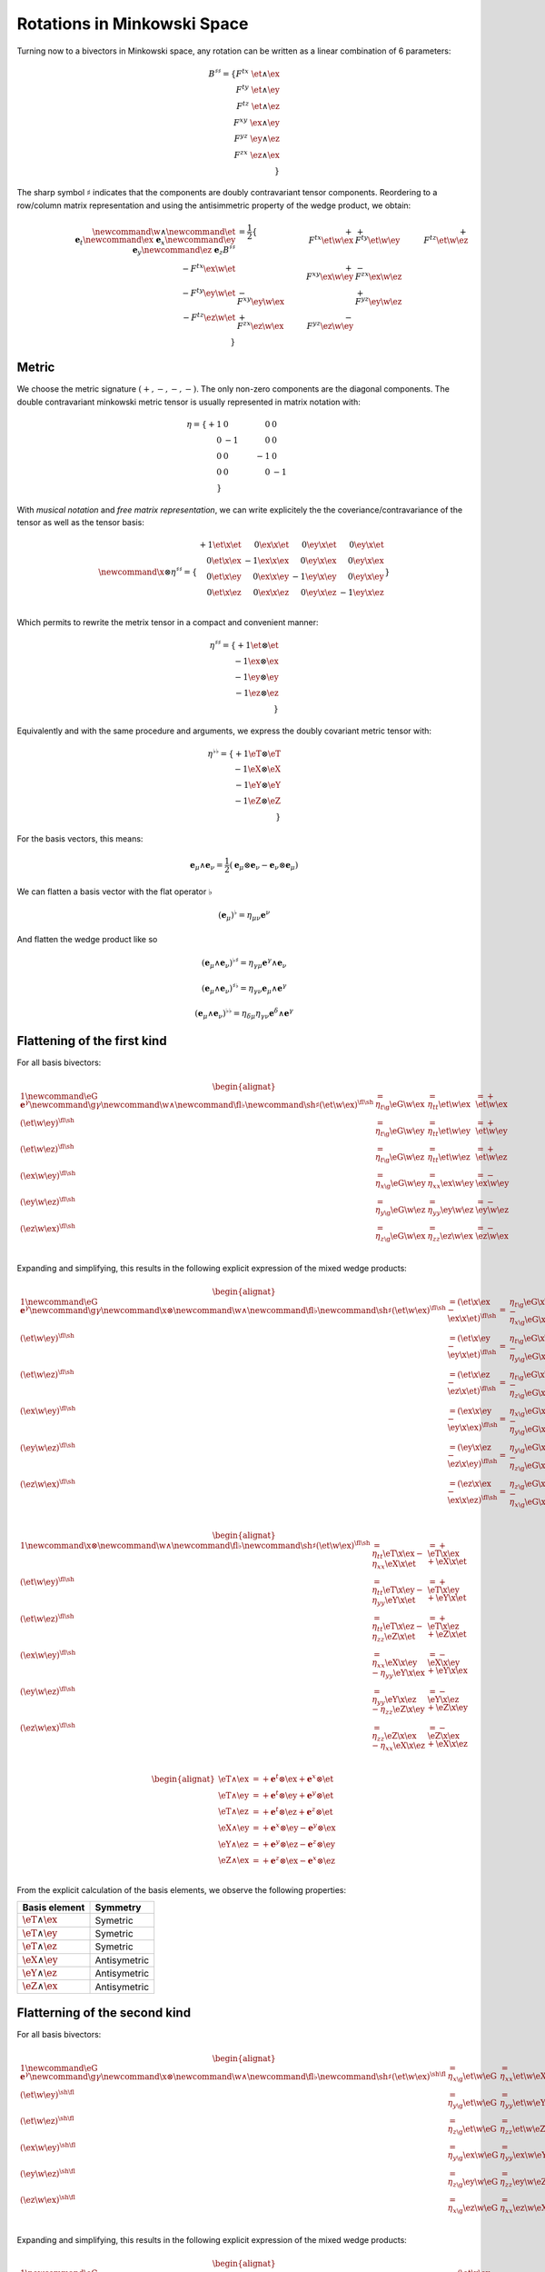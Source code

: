 Rotations in Minkowski Space
============================

.. rst-class:: custom-author

   by Stéphane Haussler

Turning now to a bivectors in Minkowski space, any rotation can be written as
a linear combination of 6 parameters:

.. math::

   B^{\sharp\sharp}
   = \{
       F^{tx} \; \et \wedge \ex \\
       F^{ty} \; \et \wedge \ey \\
       F^{tz} \; \et \wedge \ez \\
       F^{xy} \; \ex \wedge \ey \\
       F^{yz} \; \ey \wedge \ez \\
       F^{zx} \; \ez \wedge \ex \\
   \}

The sharp symbol :math:`\sharp` indicates that the components are doubly
contravariant tensor components. Reordering to a row/column matrix
representation and using the antisimmetric property of the wedge product, we
obtain:

.. math::

   \begin{align}
   %
   \newcommand{\w}{\wedge}
   \newcommand{\et}{\; \mathbf{e}_t}
   \newcommand{\ex}{\; \mathbf{e}_x}
   \newcommand{\ey}{\; \mathbf{e}_y}
   \newcommand{\ez}{\; \mathbf{e}_z}
   %
   B^{\sharp\sharp}
   &= \frac{1}{2}
   \{
                           & + F^{tx} \et \w \ex & + F^{ty} \et \w \ey & + F^{tz} \et \w \ez \\
       - F^{tx} \ex \w \et &                     & + F^{xy} \ex \w \ey & - F^{zx} \ex \w \ez \\
       - F^{ty} \ey \w \et & - F^{xy} \ey \w \ex &                     & + F^{yz} \ey \w \ez \\
       - F^{tz} \ez \w \et & + F^{zx} \ez \w \ex & - F^{yz} \ez \w \ey &                     \\
   \}
   \end{align}

Metric
------

.. {{{

We choose the metric signature :math:`(+, -, -, -)`. The only non-zero components
are the diagonal components. The double contravariant minkowski metric tensor is usually represented in matrix notation
with:

.. math::

   \eta =
   \{
     + 1 &  0 &  0 &  0 \\
       0 & -1 &  0 &  0 \\
       0 &  0 & -1 &  0 \\
       0 &  0 &  0 & -1 \\
   \}

With *musical notation* and *free matrix representation*, we can write
explicitely the the coveriance/contravariance of the tensor as well as the
tensor basis:

.. math::

   \begin{equation}
   \newcommand{\x}{\otimes}
   \eta^{\sharp\sharp} =
   \{
     \begin{array}{rrrr}
     + 1 \et \x \et &  0 \ex \x \et &  0 \ey \x \et &  0 \ey \x \et \\
       0 \et \x \ex & -1 \ex \x \ex &  0 \ey \x \ex &  0 \ey \x \ex \\
       0 \et \x \ey &  0 \ex \x \ey & -1 \ey \x \ey &  0 \ey \x \ey \\
       0 \et \x \ez &  0 \ex \x \ez &  0 \ey \x \ez & -1 \ey \x \ez \\
     \end{array}
   \}
   \end{equation}

Which permits to rewrite the metrix tensor in a compact and convenient manner:

.. math::

   \eta^{\sharp\sharp} = 
   \{
       +1 \et \otimes \et \\
       -1 \ex \otimes \ex \\
       -1 \ey \otimes \ey \\
       -1 \ez \otimes \ez \\
   \}

Equivalently and with the same procedure and arguments, we express the doubly
covariant metric tensor with:

.. math::

   \eta^{\flat\flat} = 
   \{
       +1 \eT \otimes \eT \\
       -1 \eX \otimes \eX \\
       -1 \eY \otimes \eY \\
       -1 \eZ \otimes \eZ \\
   \}

For the basis vectors, this means:
    
.. math::

   \mathbf{e}_\mu \wedge \mathbf{e}_\nu
   = \frac{1}{2}
   (\mathbf{e}_\mu \otimes \mathbf{e}_\nu - \mathbf{e}_\nu \otimes \mathbf{e}_\mu)

We can flatten a basis vector with the flat operator :math:`\flat`

.. math::

   (\mathbf{e}_\mu)^\flat = \eta_{\mu\nu} \mathbf{e}^\nu

And flatten the wedge product like so

.. math::

   (\mathbf{e}_\mu \wedge \mathbf{e}_\nu)^{\flat\sharp}
   = \eta_{\gamma\mu} \mathbf{e}^\gamma \wedge \mathbf{e}_\nu

.. math::

   (\mathbf{e}_\mu \wedge \mathbf{e}_\nu)^{\sharp\flat}
   = \eta_{\gamma\nu} \mathbf{e}_\mu \wedge \mathbf{e}^\gamma

.. math::

   (\mathbf{e}_\mu \wedge \mathbf{e}_\nu)^{\flat\flat}
   = \eta_{\delta\mu} \eta_{\gamma\nu} \mathbf{e}^\delta \wedge \mathbf{e}^\gamma

.. }}}

Flattening of the first kind
----------------------------

.. {{{

For all basis bivectors:

.. math::

   \begin{alignat*}{1}
   \newcommand{\eG}{\mathbf{e}^\gamma}
   \newcommand{\g}{\gamma}
   \newcommand{\w}{\wedge}
   \newcommand{\fl}{\flat}
   \newcommand{\sh}{\sharp}
   (\et \w \ex)^{\fl\sh} &= \eta_{t \g} \eG \w \ex &= \eta_{t t} \et \w \ex &= + \et \w \ex \\
   (\et \w \ey)^{\fl\sh} &= \eta_{t \g} \eG \w \ey &= \eta_{t t} \et \w \ey &= + \et \w \ey \\
   (\et \w \ez)^{\fl\sh} &= \eta_{t \g} \eG \w \ez &= \eta_{t t} \et \w \ez &= + \et \w \ez \\
   (\ex \w \ey)^{\fl\sh} &= \eta_{x \g} \eG \w \ey &= \eta_{x x} \ex \w \ey &= - \ex \w \ey \\
   (\ey \w \ez)^{\fl\sh} &= \eta_{y \g} \eG \w \ez &= \eta_{y y} \ey \w \ez &= - \ey \w \ez \\
   (\ez \w \ex)^{\fl\sh} &= \eta_{z \g} \eG \w \ex &= \eta_{z z} \ez \w \ex &= - \ez \w \ex \\
   \end{alignat*}

Expanding and simplifying, this results in the following explicit expression of
the mixed wedge products:

.. math::

   \begin{alignat*}{1}
   \newcommand{\eG}{\mathbf{e}^\gamma}
   \newcommand{\g}{\gamma}
   \newcommand{\x}{\otimes}
   \newcommand{\w}{\wedge}
   \newcommand{\fl}{\flat}
   \newcommand{\sh}{\sharp}
   (\et \w \ex)^{\fl\sh} &= (\et \x \ex - \ex \x \et)^{\fl\sh} &=& \eta_{t \g} \eG \x \ex - \eta_{x \g} \eG \x \et \\
   (\et \w \ey)^{\fl\sh} &= (\et \x \ey - \ey \x \et)^{\fl\sh} &=& \eta_{t \g} \eG \x \ey - \eta_{y \g} \eG \x \et \\
   (\et \w \ez)^{\fl\sh} &= (\et \x \ez - \ez \x \et)^{\fl\sh} &=& \eta_{t \g} \eG \x \ez - \eta_{z \g} \eG \x \et \\
   (\ex \w \ey)^{\fl\sh} &= (\ex \x \ey - \ey \x \ex)^{\fl\sh} &=& \eta_{x \g} \eG \x \ey - \eta_{y \g} \eG \x \ex \\
   (\ey \w \ez)^{\fl\sh} &= (\ey \x \ez - \ez \x \ey)^{\fl\sh} &=& \eta_{y \g} \eG \x \ez - \eta_{z \g} \eG \x \ey \\
   (\ez \w \ex)^{\fl\sh} &= (\ez \x \ex - \ex \x \ez)^{\fl\sh} &=& \eta_{z \g} \eG \x \ex - \eta_{x \g} \eG \x \ez \\
   \end{alignat*}

.. math::

   \begin{alignat*}{1}
   \newcommand{\x}{\otimes}
   \newcommand{\w}{\wedge}
   \newcommand{\fl}{\flat}
   \newcommand{\sh}{\sharp}
   (\et \w \ex)^{\fl\sh} &= \eta_{t t} \eT \x \ex - \eta_{x x} \eX \x \et &= + \eT \x \ex + \eX \x \et \\
   (\et \w \ey)^{\fl\sh} &= \eta_{t t} \eT \x \ey - \eta_{y y} \eY \x \et &= + \eT \x \ey + \eY \x \et \\
   (\et \w \ez)^{\fl\sh} &= \eta_{t t} \eT \x \ez - \eta_{z z} \eZ \x \et &= + \eT \x \ez + \eZ \x \et \\
   (\ex \w \ey)^{\fl\sh} &= \eta_{x x} \eX \x \ey - \eta_{y y} \eY \x \ex &= - \eX \x \ey + \eY \x \ex \\
   (\ey \w \ez)^{\fl\sh} &= \eta_{y y} \eY \x \ez - \eta_{z z} \eZ \x \ey &= - \eY \x \ez + \eZ \x \ey \\
   (\ez \w \ex)^{\fl\sh} &= \eta_{z z} \eZ \x \ex - \eta_{x x} \eX \x \ez &= - \eZ \x \ex + \eX \x \ez \\
   \end{alignat*}

.. math::

   \begin{alignat*}{}
   \eT \wedge \ex &= + \mathbf{e}^t \otimes \ex + \mathbf{e}^x \otimes \et \\
   \eT \wedge \ey &= + \mathbf{e}^t \otimes \ey + \mathbf{e}^y \otimes \et \\
   \eT \wedge \ez &= + \mathbf{e}^t \otimes \ez + \mathbf{e}^z \otimes \et \\
   \eX \wedge \ey &= + \mathbf{e}^x \otimes \ey - \mathbf{e}^y \otimes \ex \\
   \eY \wedge \ez &= + \mathbf{e}^y \otimes \ez - \mathbf{e}^z \otimes \ey \\
   \eZ \wedge \ex &= + \mathbf{e}^z \otimes \ex - \mathbf{e}^x \otimes \ez \\
   \end{alignat*}

From the explicit calculation of the basis elements, we observe the following
properties:

====================== ============
Basis element          Symmetry
====================== ============
:math:`\eT \wedge \ex` Symetric
:math:`\eT \wedge \ey` Symetric
:math:`\eT \wedge \ez` Symetric
:math:`\eX \wedge \ey` Antisymetric
:math:`\eY \wedge \ez` Antisymetric
:math:`\eZ \wedge \ex` Antisymetric
====================== ============

.. }}}

Flatterning of the second kind
------------------------------

.. {{{

For all basis bivectors:

.. math::

   \begin{alignat*}{1}
   \newcommand{\eG}{\mathbf{e}^\gamma}
   \newcommand{\g}{\gamma}
   \newcommand{\x}{\otimes}
   \newcommand{\w}{\wedge}
   \newcommand{\fl}{\flat}
   \newcommand{\sh}{\sharp}
   (\et \w \ex)^{\sh\fl} &= \eta_{x \g} \et \w \eG &= \eta_{x x} \et \w \eX &= - \et \w \eX \\
   (\et \w \ey)^{\sh\fl} &= \eta_{y \g} \et \w \eG &= \eta_{y y} \et \w \eY &= - \et \w \eY \\
   (\et \w \ez)^{\sh\fl} &= \eta_{z \g} \et \w \eG &= \eta_{z z} \et \w \eZ &= - \et \w \eZ \\
   (\ex \w \ey)^{\sh\fl} &= \eta_{y \g} \ex \w \eG &= \eta_{y y} \ex \w \eY &= - \ex \w \eY \\
   (\ey \w \ez)^{\sh\fl} &= \eta_{z \g} \ey \w \eG &= \eta_{z z} \ey \w \eZ &= - \ey \w \eZ \\
   (\ez \w \ex)^{\sh\fl} &= \eta_{x \g} \ez \w \eG &= \eta_{x x} \ez \w \eX &= - \ez \w \eX \\
   \end{alignat*}

Expanding and simplifying, this results in the following explicit expression of
the mixed wedge products:

.. math::

   \begin{alignat*}{1}
   \newcommand{\eG}{\mathbf{e}^\gamma}
   \newcommand{\g}{\gamma}
   \newcommand{\x}{\otimes}
   \newcommand{\w}{\wedge}
   \newcommand{\fl}{\flat}
   \newcommand{\sh}{\sharp}
   (\et \w \ex)^{\sh\fl} &= (\et \x \ex - \ex \x \et)^{\sh\sh} &= \eta_{x \g} \et \x \eG - \eta_{t \g} \ex \x \eG \\
   (\et \w \ey)^{\sh\fl} &= (\et \x \ey - \ey \x \et)^{\sh\sh} &= \eta_{y \g} \et \x \eG - \eta_{t \g} \ey \x \eG \\
   (\et \w \ez)^{\sh\fl} &= (\et \x \ez - \ez \x \et)^{\sh\sh} &= \eta_{z \g} \et \x \eG - \eta_{t \g} \ez \x \eG \\
   (\ex \w \ey)^{\sh\fl} &= (\ex \x \ey - \ey \x \ex)^{\sh\sh} &= \eta_{y \g} \ex \x \eG - \eta_{x \g} \ey \x \eG \\
   (\ey \w \ez)^{\sh\fl} &= (\ey \x \ez - \ez \x \ey)^{\sh\sh} &= \eta_{z \g} \ey \x \eG - \eta_{y \g} \ez \x \eG \\
   (\ez \w \ex)^{\sh\fl} &= (\ez \x \ex - \ex \x \ez)^{\sh\sh} &= \eta_{x \g} \ez \x \eG - \eta_{z \g} \ex \x \eG \\
   \end{alignat*}

.. math::

   \begin{alignat*}{1}
   \newcommand{\x}{\otimes}
   \newcommand{\w}{\wedge}
   \newcommand{\fl}{\flat}
   \newcommand{\sh}{\sharp}
   (\et \w \ex)^{\fl\sh} &= \eta_{x x} \et \x \ex - \eta_{t t} \ex \x \et &= - \et \x \ex - \ex \x \et \\
   (\et \w \ey)^{\fl\sh} &= \eta_{y y} \et \x \ey - \eta_{t t} \ey \x \et &= - \et \x \ey - \ey \x \et \\
   (\et \w \ez)^{\fl\sh} &= \eta_{z z} \et \x \ez - \eta_{t t} \ez \x \et &= - \et \x \ez - \ez \x \et \\
   (\ex \w \ey)^{\fl\sh} &= \eta_{y y} \ex \x \ey - \eta_{x x} \ey \x \ex &= - \ex \x \ey + \ey \x \ex \\
   (\ey \w \ez)^{\fl\sh} &= \eta_{z z} \ey \x \ez - \eta_{y y} \ez \x \ey &= - \ey \x \ez + \ez \x \ey \\
   (\ez \w \ex)^{\fl\sh} &= \eta_{x x} \ez \x \ex - \eta_{z z} \ex \x \ez &= - \ez \x \ex + \ex \x \ez \\
   \end{alignat*}

From the explicit calculation of the basis elements, we observe the following
properties:

====================== ============ =============================================================
Basis element          Symmetry     Expression
====================== ============ =============================================================
:math:`\et \wedge \eX` Symetric     :math:`+ \mathbf{e}^t \otimes \ex + \mathbf{e}^x \otimes \et`
:math:`\et \wedge \eY` Symetric     :math:`+ \mathbf{e}^t \otimes \ey + \mathbf{e}^y \otimes \et`
:math:`\et \wedge \eZ` Symetric     :math:`+ \mathbf{e}^t \otimes \ez + \mathbf{e}^z \otimes \et`
:math:`\ex \wedge \eY` Antisymetric :math:`+ \mathbf{e}^x \otimes \ey - \mathbf{e}^y \otimes \ex`
:math:`\ey \wedge \eZ` Antisymetric :math:`+ \mathbf{e}^y \otimes \ez - \mathbf{e}^z \otimes \ey`
:math:`\ez \wedge \eX` Antisymetric :math:`+ \mathbf{e}^z \otimes \ex - \mathbf{e}^x \otimes \ez`
====================== ============ =============================================================

.. }}}

Raising the indices Version 1
-----------------------------

.. {{{

In this section, I raise the indice using the free matrix notaion. The mixed
tensor is obtained by applying the flatternig operator :math:`\flat`:

.. math::

   \begin{equation}
   B^{\sharp\flat}
   =
   \{
     F^{tx} \; \et \wedge \ex \\
     F^{ty} \; \et \wedge \ey \\
     F^{tz} \; \et \wedge \ez \\
     F^{xy} \; \ex \wedge \ey \\
     F^{yz} \; \ey \wedge \ez \\
     F^{zx} \; \ez \wedge \ex \\
   \}^{\sharp\flat}
   =
   \{
     - F^{tx} \; \et \wedge \eX \\
     - F^{ty} \; \et \wedge \eY \\
     - F^{tz} \; \et \wedge \eZ \\
     - F^{xy} \; \ex \wedge \eY \\
     - F^{yz} \; \ey \wedge \eZ \\
     - F^{zx} \; \ez \wedge \eX \\
   \}
   \end{equation}

.. admonition:: Every calculation step
   :class: dropdown

   .. math::
   
      \begin{align*}
      B^{\sharp\flat}
      &=
      \{
        F^{tx} \; \et \wedge \ex \\
        F^{ty} \; \et \wedge \ey \\
        F^{tz} \; \et \wedge \ez \\
        F^{xy} \; \ex \wedge \ey \\
        F^{yz} \; \ey \wedge \ez \\
        F^{zx} \; \ez \wedge \ex \\
      \}^{\sharp\flat}
      =
      \{
        F^{tx} \; (\et \wedge \ex)^{\sharp\flat} \\
        F^{ty} \; (\et \wedge \ey)^{\sharp\flat} \\
        F^{tz} \; (\et \wedge \ez)^{\sharp\flat} \\
        F^{xy} \; (\ex \wedge \ey)^{\sharp\flat} \\
        F^{yz} \; (\ey \wedge \ez)^{\sharp\flat} \\
        F^{zx} \; (\ez \wedge \ex)^{\sharp\flat} \\
      \}
      =
      \{
        F^{tx} \; \et \wedge \eta_{x \gamma}\mathbf{e}^\gamma \\
        F^{ty} \; \et \wedge \eta_{y \gamma}\mathbf{e}^\gamma \\
        F^{tz} \; \et \wedge \eta_{z \gamma}\mathbf{e}^\gamma \\
        F^{xy} \; \ex \wedge \eta_{y \gamma}\mathbf{e}^\gamma \\
        F^{yz} \; \ey \wedge \eta_{z \gamma}\mathbf{e}^\gamma \\
        F^{zx} \; \ez \wedge \eta_{x \gamma}\mathbf{e}^\gamma \\
      \} \\
      &=
      \{
        F^{tx} \; \eta_{x \gamma} \et \wedge \mathbf{e}^\gamma \\
        F^{ty} \; \eta_{y \gamma} \et \wedge \mathbf{e}^\gamma \\
        F^{tz} \; \eta_{z \gamma} \et \wedge \mathbf{e}^\gamma \\
        F^{xy} \; \eta_{y \gamma} \ex \wedge \mathbf{e}^\gamma \\
        F^{yz} \; \eta_{z \gamma} \ey \wedge \mathbf{e}^\gamma \\
        F^{zx} \; \eta_{x \gamma} \ez \wedge \mathbf{e}^\gamma \\
      \}
      =
      \{
        F^{tx} \; \eta_{x x} \et \wedge \eX \\
        F^{ty} \; \eta_{y y} \et \wedge \eY \\
        F^{tz} \; \eta_{z z} \et \wedge \eZ \\
        F^{xy} \; \eta_{y y} \ex \wedge \eY \\
        F^{yz} \; \eta_{z z} \ey \wedge \eZ \\
        F^{zx} \; \eta_{x x} \ez \wedge \eX \\
      \}
      =
      \{
        - F^{tx} \; \et \wedge \eX \\
        - F^{ty} \; \et \wedge \eY \\
        - F^{tz} \; \et \wedge \eZ \\
        - F^{xy} \; \ex \wedge \eY \\
        - F^{yz} \; \ey \wedge \eZ \\
        - F^{zx} \; \ez \wedge \eX \\
      \}
      \end{align*}

Taking into account the symetric property of :math:`\et \wedge \eX`, :math:`\et
\wedge \eY`, and :math:`\et \wedge \eZ`, as well the antisymetric property of
:math:`\ex \wedge \eY`, :math:`\ey \wedge \eZ`, and :math:`\ez \wedge \eX`
demonstrated above, this results in:

.. math::

   \begin{align}
   \newcommand{\w}{\wedge}
   B^{\sharp\flat}
   &= \frac{1}{2}
   \{
                         & - F^{tx} \et \w \eX & - F^{ty} \et \w \eY & - F^{tz} \et \w \eZ \\
     - F^{tx} \ex \w \eT &                     & - F^{xy} \ex \w \eY & + F^{zx} \ex \w \eZ \\
     - F^{ty} \ey \w \eT & + F^{xy} \ey \w \eX &                     & - F^{yz} \ey \w \eZ \\
     - F^{tz} \ez \w \eT & - F^{zx} \ez \w \eX & + F^{yz} \ez \w \eY &                     \\
   \}
   \end{align}

.. }}}

Raising the indices Version 2
-----------------------------

.. {{{

We can and raise the indices by applying the Minkowski metric to each
components. This calculation can be performed in abstract index notation using
Einstein's summation convention. The following symmetries greatly simplify the
calculations:

* All off-diagonal terms of the minkowski metric are zero
* All diagonal terms of the rotation tensor are zero
* The doubly contravariant rotation tensor is antisymmetric: :math:`F^{\mu\nu}
  = -F^{\nu\mu}`

With :math:`F^{tt}=0`, as well as :math:`\eta^{tx}=0`,
:math:`\eta^{ty}=0`:math:`\eta^{tz}=0`, we expand and obtain:

.. math::

   \begin{alignat*}{3}
   \renewcommand{\γ}{\gamma}
   \renewcommand{\η}{\eta}
   F^t{}_x &= F^{t\γ} \η_{\γ x} &= F^{tx} \η_{xx} &= -F^{tx} \\
   F^t{}_y &= F^{t\γ} \η_{\γ y} &= F^{ty} \η_{yy} &= -F^{ty} \\
   F^t{}_z &= F^{t\γ} \η_{\γ z} &= F^{tz} \η_{zz} &= -F^{tz} \\
   \end{alignat*}

With :math:`F^{xx}=F^{yy}=F^{zz}=0`, :math:`F^{\mu\nu}=-F^{\nu\mu}`, as well as
:math:`\eta^{tx}=0`, :math:`\eta^{ty}=0`:math:`\eta^{tz}=0`, we expand and
obtain:

.. math::

   \begin{alignat*}{3}
   F^x{}_t &= F^{x\gamma} \eta_{\gamma t} &= F^{xt} \eta_{tt} &= -F^{tx} \\
   F^y{}_t &= F^{y\gamma} \eta_{\gamma t} &= F^{yt} \eta_{tt} &= -F^{ty} \\
   F^z{}_t &= F^{z\gamma} \eta_{\gamma t} &= F^{zt} \eta_{tt} &= -F^{tz} \\
   \end{alignat*}

In the same manner, we get:

.. math::

   \begin{alignat}{2}
   F^x{}_y &= F^{x\gamma} \eta_{\gamma y} &= F^{xy} \eta_{yy} &= -F^{xy} \\
   F^y{}_z &= F^{y\gamma} \eta_{\gamma z} &= F^{yz} \eta_{zz} &= -F^{yz} \\
   F^z{}_x &= F^{z\gamma} \eta_{\gamma x} &= F^{zx} \eta_{xx} &= -F^{zx} \\
   \end{alignat}

We have a mixed tensor of Rank two with the form:

.. math::

   \begin{align}
   \newcommand{\w}{\wedge}
   B^{\sharp\flat}
   &= \frac{1}{2} \{
     F^t{}_t \et \w \eT & F^t{}_x \et \w \eX & F^t{}_y \et \w \eY & F^t{}_z \et \w \eZ \\
     F^x{}_t \ex \w \eT & F^x{}_x \ex \w \eX & F^x{}_y \ex \w \eY & F^x{}_z \ex \w \eZ \\
     F^y{}_t \ey \w \eT & F^y{}_x \ey \w \eX & F^y{}_y \ey \w \eY & F^y{}_z \ey \w \eZ \\
     F^z{}_t \ez \w \eT & F^z{}_x \ez \w \eX & F^z{}_y \ez \w \eY & F^z{}_z \ez \w \eZ \\
   \}
   \end{align}

All diagonal components are zero since:

.. math::

   \mathbf{e}_\mu \wedge \mathbf{e}^\mu
   = \frac{1}{2}
   (\mathbf{e}_\mu \otimes \mathbf{e}^\mu - \mathbf{e}_\mu \otimes \mathbf{e}^\mu)
   =0

This result in:

.. math::

   \begin{align}
   \newcommand{\w}{\wedge}
   B^{\sharp\flat}
   &= \frac{1}{2}
   \{
                          & F^t{}_x \et \w \eX & F^t{}_y \et \w \eY & F^t{}_z \et \w \eZ \\
       F^x{}_t \ex \w \eT &                    & F^x{}_y \ex \w \eY & F^x{}_z \ex \w \eZ \\
       F^y{}_t \ey \w \eT & F^y{}_x \ey \w \eX &                    & F^y{}_z \ey \w \eZ \\
       F^z{}_t \ez \w \eT & F^z{}_x \ez \w \eX & F^z{}_y \ez \w \eY &                    \\
   \}
   \end{align}

Further expanding all coefficients, we obtain:

.. math::

   \begin{align}
   \newcommand{\{}{\begin{bmatrix}} \newcommand{\}}{\end{bmatrix}}
   \newcommand{\γ}{\gamma} %u03b3
   \newcommand{\∧}{\wedge} %u2227
   \newcommand{\η}{\eta} %u03b
   B^{\sharp\flat}
   &= \frac{1}{2}
   \{
                                  & F^{t\γ} \η_{\γ x} \et \∧ \eX & F^{t \γ} \η_{\γ y} \et \∧ \eY & F^{t \γ} \η_{\γ z} \et \∧ \eZ \\
     F^{x\g} \η_{\γ t} \ex \∧ \eT &                              & F^{x \γ} \η_{\γ y} \ex \∧ \eY & F^{x \γ} \η_{\γ z} \ex \∧ \eZ \\
     F^{y\g} \η_{\γ t} \ey \∧ \eT & F^{y\γ} \η_{\γ x} \ey \∧ \eX &                               & F^{y \γ} \η_{\γ z} \ey \∧ \eZ \\
     F^{z\g} \η_{\γ t} \ez \∧ \eT & F^{z\γ} \η_{\γ x} \ez \∧ \eX & F^{z \γ} \η_{\γ y} \ez \∧ \eY &                               \\
   \}
   \end{align}

Since only the diagonal elements of the metric tensor are non-zero:

.. math::

   \begin{align}
   \newcommand{\{}{\begin{bmatrix}} \newcommand{\}}{\end{bmatrix}}
   \newcommand{\∧}{\wedge} %u2227
   \newcommand{\η}{\eta} %u03b7
   B^{\sharp\flat}
   &= \frac{1}{2}
   \{
                               & F^{tx} \η_{xx} \et \∧ \eX & F^{ty} \η_{yy} \et \∧ \eY & F^{tz} \η_{zz} \et \∧ \eZ \\
     F^{xt} \η_{tt} \ex \∧ \eT &                           & F^{xy} \η_{yy} \ex \∧ \eY & F^{xz} \η_{zz} \ex \∧ \eZ \\
     F^{yt} \η_{tt} \ey \∧ \eT & F^{yx} \η_{xx} \ey \∧ \eX &                           & F^{yz} \η_{zz} \ey \∧ \eZ \\
     F^{zt} \η_{tt} \ez \∧ \eT & F^{zx} \η_{xx} \ez \∧ \eX & F^{zy} \η_{yy} \ez \∧ \eY &                           \\
   \}
   \end{align}

This elements of the Minkowski metric are replaced by their numerical values:

.. math::

   \begin{align}
   \newcommand{\{}{\begin{bmatrix}} \newcommand{\}}{\end{bmatrix}}
   \newcommand{\et}{\mathbf{e_t}} \newcommand{\ex}{\mathbf{e_x}}
   \newcommand{\ey}{\mathbf{e_y}} \newcommand{\ez}{\mathbf{e_z}}
   \newcommand{\∧}{\wedge} %u2227
   B^{\sharp\flat}
   &= \frac{1}{2} \{
                         & - F^{tx} \et \∧ \eX & - F^{ty} \et \∧ \eY & - F^{tz} \et \∧ \eZ \\
     + F^{xt} \ex \∧ \eT &                     & - F^{xy} \ex \∧ \eY & - F^{xz} \ex \∧ \eZ \\
     + F^{yt} \ey \∧ \eT & - F^{yx} \ey \∧ \eX &                     & - F^{yz} \ey \∧ \eZ \\
     + F^{zt} \ez \∧ \eT & - F^{zx} \ez \∧ \eX & - F^{zy} \ez \∧ \eY &                     \\
   \}
   \end{align}

The antisymetric properties of the components of the double contravariant
rotation tensors permit to simplify and conclude:

.. math::

   \begin{align}
   \newcommand{\{}{\begin{bmatrix}} \newcommand{\}}{\end{bmatrix}}
   \newcommand{\et}{\mathbf{e_t}} \newcommand{\ex}{\mathbf{e_x}}
   \newcommand{\ey}{\mathbf{e_y}} \newcommand{\ez}{\mathbf{e_z}}
   \newcommand{\eT}{\mathbf{e^t}} \newcommand{\eX}{\mathbf{e^x}}
   \newcommand{\eY}{\mathbf{e^y}} \newcommand{\eZ}{\mathbf{e^z}}
   \newcommand{\∧}{\wedge} %u2227
   B^{\sharp\flat}
   &= \frac{1}{2} \{
                          & - F^{tx} \; \et \∧ \eX & - F^{ty} \et \∧ \eY & - F^{tz} \et \∧w \eZ \\
      - F^{tx} \ex \∧ \eT &                        & - F^{xy} \ex \∧ \eY & + F^{zx} \ex \∧w \eZ \\
      - F^{ty} \ey \∧ \eT & + F^{xy} \; \ey \∧ \eX &                     & - F^{yz} \ey \∧w \eZ \\
      - F^{tz} \ez \∧ \eT & - F^{zx} \; \ez \∧ \eX & + F^{yz} \ez \∧ \eY &                      \\
   \}
   \end{align}

.. }}}

:math:`\mathfrak{so}(1,3)` Lie Algegra of the Lorentz group
-----------------------------------------------------------

.. {{{

.. }}}

